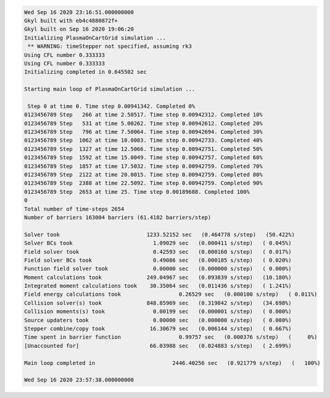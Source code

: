 .. code:: bash

  Wed Sep 16 2020 23:16:51.000000000
  Gkyl built with eb4c4880872f+
  Gkyl built on Sep 16 2020 19:06:20
  Initializing PlasmaOnCartGrid simulation ...
   ** WARNING: timeStepper not specified, assuming rk3
  Using CFL number 0.333333
  Using CFL number 0.333333
  Initializing completed in 0.645502 sec
  
  Starting main loop of PlasmaOnCartGrid simulation ...
  
   Step 0 at time 0. Time step 0.00941342. Completed 0%
  0123456789 Step   266 at time 2.50517. Time step 0.00942312. Completed 10%
  0123456789 Step   531 at time 5.00262. Time step 0.00942612. Completed 20%
  0123456789 Step   796 at time 7.50064. Time step 0.00942694. Completed 30%
  0123456789 Step  1062 at time 10.0083. Time step 0.00942733. Completed 40%
  0123456789 Step  1327 at time 12.5066. Time step 0.00942751. Completed 50%
  0123456789 Step  1592 at time 15.0049. Time step 0.00942757. Completed 60%
  0123456789 Step  1857 at time 17.5032. Time step 0.00942759. Completed 70%
  0123456789 Step  2122 at time 20.0015. Time step 0.00942759. Completed 80%
  0123456789 Step  2388 at time 22.5092. Time step 0.00942759. Completed 90%
  0123456789 Step  2653 at time 25. Time step 0.00189688. Completed 100%
  0
  Total number of time-steps 2654
  Number of barriers 163004 barriers (61.4182 barriers/step)
  
  Solver took				1233.52152 sec   (0.464778 s/step)   (50.422%)
  Solver BCs took 			  1.09029 sec   (0.000411 s/step)   ( 0.045%)
  Field solver took 			  0.42593 sec   (0.000160 s/step)   ( 0.017%)
  Field solver BCs took			  0.49086 sec   (0.000185 s/step)   ( 0.020%)
  Function field solver took		  0.00000 sec   (0.000000 s/step)   ( 0.000%)
  Moment calculations took		249.04967 sec   (0.093839 s/step)   (10.180%)
  Integrated moment calculations took	 30.35064 sec   (0.011436 s/step)   ( 1.241%)
  Field energy calculations took		  0.26529 sec   (0.000100 s/step)   ( 0.011%)
  Collision solver(s) took		848.85969 sec   (0.319842 s/step)   (34.698%)
  Collision moments(s) took		  0.00199 sec   (0.000001 s/step)   ( 0.000%)
  Source updaters took 			  0.00000 sec   (0.000000 s/step)   ( 0.000%)
  Stepper combine/copy took		 16.30679 sec   (0.006144 s/step)   ( 0.667%)
  Time spent in barrier function		  0.99757 sec   (0.000376 s/step)   (     0%)
  [Unaccounted for]			 66.03988 sec   (0.024883 s/step)   ( 2.699%)
  
  Main loop completed in			2446.40256 sec   (0.921779 s/step)   (   100%)
  
  Wed Sep 16 2020 23:57:38.000000000
